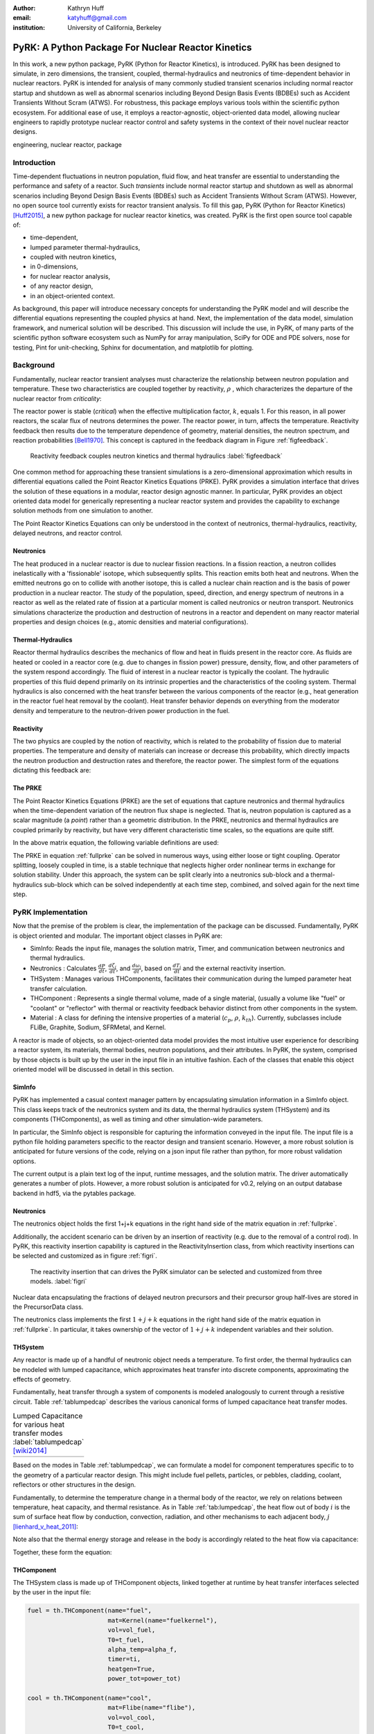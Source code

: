 :author: Kathryn Huff
:email: katyhuff@gmail.com
:institution: University of California, Berkeley

-----------------------------------------------------
PyRK: A Python Package For Nuclear Reactor Kinetics
-----------------------------------------------------

.. class:: abstract

   In this work, a new python package, PyRK (Python for Reactor Kinetics), is
   introduced.  PyRK has been designed to simulate, in zero
   dimensions, the transient, coupled, thermal-hydraulics and neutronics of
   time-dependent behavior in nuclear reactors. PyRK is intended for analysis
   of many commonly studied transient scenarios including normal reactor
   startup and shutdown as well as abnormal scenarios including Beyond Design
   Basis Events (BDBEs) such as Accident Transients Without Scram (ATWS). For
   robustness, this package employs various tools within the scientific python
   ecosystem. For additional ease of use, it employs a reactor-agnostic,
   object-oriented data model, allowing nuclear engineers to rapidly prototype
   nuclear reactor control and safety systems in the context of their novel
   nuclear reactor designs.


.. class:: keywords

   engineering, nuclear reactor, package

Introduction
------------

Time-dependent fluctuations in neutron population, fluid flow, and heat transfer are
essential to understanding the performance and safety of a reactor. Such
*transients* include normal reactor startup and shutdown as well as abnormal scenarios
including Beyond Design Basis Events (BDBEs) such as Accident Transients
Without Scram (ATWS). However, no open source tool currently exists for
reactor transient analysis. To fill this gap, PyRK (Python for Reactor
Kinetics) [Huff2015]_, a new python package for nuclear reactor kinetics, was
created. PyRK is the first open source tool capable of:

- time-dependent,
- lumped parameter thermal-hydraulics,
- coupled with neutron kinetics,
- in 0-dimensions,
- for nuclear reactor analysis,
- of any reactor design,
- in an object-oriented context.

As background, this paper will introduce necessary concepts for understanding
the PyRK model and will describe the differential equations representing the
coupled physics at hand. Next, the implementation of the data model, simulation
framework, and numerical solution will be described. This discussion will
include the use, in PyRK, of many parts of the scientific python software
ecosystem such as NumPy for array manipulation, SciPy for ODE and PDE solvers,
nose for testing, Pint for unit-checking, Sphinx for documentation, and
matplotlib for plotting.


Background
----------

Fundamentally, nuclear reactor transient analyses must characterize the
relationship between neutron population and temperature. These two
characteristics are coupled together by reactivity, :math:`\rho` , which
characterizes the departure of the nuclear reactor from *criticality*:

.. math::
   :type: align
   :label: reactivity

   \rho &= \frac{k-1}{k}
   \intertext{where}
   \rho &= \mbox{reactivity}\\
   k &= \mbox{neutron multiplication factor}\\
     &= \frac{\mbox{neutrons causing fission}}{\mbox{neutrons produced by fission}}.

The reactor power is stable (*critical*) when the effective multiplication
factor, :math:`k`, equals 1. For this reason, in all power reactors, the scalar
flux of neutrons determines the power. The reactor power, in turn, affects the
temperature. Reactivity feedback then results due to the temperature dependence
of geometry, material densities, the neutron spectrum, and reaction
probabilities [Bell1970]_.  This concept is captured in the feedback diagram in
Figure :ref:`figfeedback`.

.. figure:: feedback.png

   Reactivity feedback couples neutron kinetics and thermal hydraulics
   :label:`figfeedback`

One common method for approaching these transient simulations is a
zero-dimensional approximation which results in differential equations called
the Point Reactor Kinetics Equations (PRKE). PyRK provides a simulation
interface that drives the solution of these equations in a modular, reactor
design agnostic manner. In particular, PyRK provides an object oriented data
model for generically representing a nuclear reactor system and provides the
capability to exchange solution methods from one simulation to another.

The Point Reactor Kinetics Equations can only be understood in the context of
neutronics, thermal-hydraulics, reactivity, delayed neutrons, and reactor
control.

Neutronics
************

The heat produced in a nuclear reactor is due to nuclear fission reactions. In
a fission reaction, a neutron collides inelastically with a 'fissionable'
isotope, which subsequently splits. This reaction emits both heat and neutrons.
When the emitted neutrons go on to collide with another isotope, this is called
a nuclear chain reaction and is the basis of power production in a nuclear
reactor. The study of the population, speed, direction, and energy spectrum of
neutrons in a reactor as well as the related rate of fission at a particular
moment is called neutronics or neutron transport. Neutronics simulations
characterize the production and destruction of neutrons in a reactor and
dependent on many reactor material properties and design choices (e.g.,
atomic densities and material configurations).

Thermal-Hydraulics
********************

Reactor thermal hydraulics describes the mechanics of flow and heat in fluids
present in the reactor core. As fluids are heated or cooled in a reactor core
(e.g. due to changes in fission power) pressure, density, flow, and other
parameters of the system respond accordingly.  The fluid of interest in a
nuclear reactor is typically the coolant.  The hydraulic properties of this
fluid depend primarily on its intrinsic properties and the characteristics of
the cooling system. Thermal hydraulics is also concerned with the heat transfer
between the various components of the reactor (e.g., heat generation in the
reactor fuel heat removal by the coolant). Heat transfer behavior depends on
everything from the moderator density and temperature to the neutron-driven
power production in the fuel.


Reactivity
****************
The two physics are coupled by the notion of reactivity, which is related to
the probability of fission due to material properties. The temperature and
density of materials can increase or decrease this probability, which directly
impacts the neutron production and destruction rates and therefore, the reactor
power. The simplest form of the equations dictating this feedback are:


.. math::
   :type: align

   \rho(t) &= \rho_0 + \rho_f(t) + \rho_{ext}
   \intertext{where}
   \rho(t) &= \mbox{total reactivity}\\
   \rho_f(t) &= \mbox{reactivity from feedback}\\
   \rho_{ext}(t) &= \mbox{external reactivity insertion}
   \intertext{and where}
   \rho_f(t) &= \alpha_i\frac{\delta T_i}{\delta t}\\
   T_i &= \mbox{temperature of component i}\\
   \alpha_i &= \mbox{temperature reactivity coefficient of i}.



The PRKE
*********
The Point Reactor Kinetics Equations (PRKE) are the set of equations that
capture neutronics and thermal hydraulics when the time-dependent variation of
the neutron flux shape is neglected. That is, neutron population is captured
as a scalar magnitude (a *point*) rather than a geometric distribution. In the PRKE,
neutronics and thermal hydraulics are coupled primarily by reactivity, but have
very different characteristic time scales, so the equations are quite stiff.

.. math::
   :type: equation
   :label: fullprke

   \frac{d}{dt}\left[
    \begin{array}{c}
      p\\
      \zeta_1\\
      .\\
      .\\
      .\\
      \zeta_j\\
      .\\
      .\\
      .\\
      \zeta_J\\
      \omega_1\\
      .\\
      .\\
      .\\
      \omega_k\\
      .\\
      .\\
      .\\
      \omega_K\\
      T_{fuel}\\
      T_{cool}\\
      T_{refl}\\
      T_{matr}\\
      T_{grph}\\
      .\\
      .\\
      .\\
    \end{array}
    \right]
    =
    \left[
      \begin{array}{ c }
        \frac{\rho(t,T^{fuel},T_{cool},\cdots)-\beta}{\Lambda}p +
        \displaystyle\sum^{j=J}_{j=1}\lambda_j\zeta_j\\
        \frac{\beta_1}{\Lambda} p - \lambda_1\zeta_1\\
        .\\
        .\\
        .\\
        \frac{\beta_j}{\Lambda}p-\lambda_j\zeta_j\\
        .\\
        .\\
        .\\
        \frac{\beta_J}{\Lambda}p-\lambda_J\zeta_J\\
        \kappa_1p - \lambda_1\omega_1\\
        .\\
        .\\
        .\\
        \kappa_kp - \lambda_k\omega_k\\
        .\\
        .\\
        .\\
        \kappa_{k p} - \lambda_k\omega_{k}\\
        f_{fuel}(p, C_p^{fuel}, T_{fuel}, T_{cool},\cdots)\\
        f_{cool}(C_p^{cool}, T_{fuel}, T_{cool},\cdots)\\
        f_{refl}(C_p^{refl}, T_{fuel}, T_{refl},\cdots)\\
        f_{matr}(C_p^{matr}, T_{fuel}, T_{matr},\cdots)\\
        f_{grph}(C_p^{grph}, T_{fuel}, T_{grph},\cdots)\\
        .\\
        .\\
        .\\
      \end{array}
      \right]


In the above matrix equation, the following variable definitions are used:

.. math::
   :type: align
   :label: n_data

    \rho(t,&T_{fuel},T_{cool},T_{mod}, T_{refl}) = \mbox{ reactivity, [pcm]}\\
    \beta &= \mbox{ fraction of neutrons that are delayed}\\
    \beta_j &= \mbox{ fraction of delayed neutrons from precursor group j}\\
    \zeta_j &= \mbox{ concentration of precursors of group j}\\
    \lambda^{d}_j &= \mbox{ decay constant of precursor group j}\\
    \Lambda &= \mbox{ mean generation time }\\
    \omega_k &= \mbox{ decay heat from FP group k}\\
    \kappa_k &= \mbox{ heat per fission for decay FP group k}\\
    \lambda^{FP}_k &= \mbox{ decay constant for decay FP group k}

The PRKE in equation :ref:`fullprke` can be solved in numerous ways, using
either loose or tight coupling.  Operator splitting, loosely coupled in time,
is a stable technique that neglects higher order nonlinear terms in exchange
for solution stability.  Under this approach, the system can be split clearly
into a neutronics sub-block and a thermal-hydraulics sub-block which can be
solved independently at each time step, combined, and solved again for the next
time step.

.. math::
   :type: align
   :label: os

   U^n &= \left[
          \begin{array}{ c }
            N^n\\
            T^n\\
          \end{array}
          \right]\\
   N^{n+1} &= N^n + kf(U^n)\\
   \nonumber\\
   U^* &= \left[
          \begin{array}{ c }
            N^{n+1}\\
            T^n\\
          \end{array}
          \right]\\
   T^{n+1} &= T^n + kf(U^*)


PyRK Implementation
--------------------

Now that the premise of the problem is clear, the implementation of the package
can be discussed. Fundamentally,  PyRK is object oriented and modular. The
important object classes in PyRK are:

- SimInfo: Reads the input file, manages the solution matrix, Timer, and
  communication between neutronics and thermal hydraulics.
- Neutronics : Calculates :math:`\frac{dP}{dt}`, :math:`\frac{d\zeta_j}{dt}`,
  and :math:`\frac{d\omega_j}{dt}`, based on :math:`\frac{dT_i}{dt}` and the
  external reactivity insertion.
- THSystem : Manages various THComponents, facilitates their communication during the lumped parameter heat transfer calculation.
- THComponent : Represents a single thermal volume, made of a single material,
  (usually a volume like "fuel" or "coolant" or "reflector" with thermal or reactivity
  feedback behavior distinct from other components in the system.
- Material : A class for defining the intensive properties of a material
  (:math:`c_p`, :math:`\rho`, :math:`k_{th}`). Currently, subclasses include
  FLiBe, Graphite, Sodium, SFRMetal, and Kernel.

A reactor is made of objects, so an object-oriented data model provides the
most intuitive user experience for describing a reactor system, its materials,
thermal bodies, neutron populations, and their attributes. In PyRK, the system,
comprised by those objects is built up by the user in the input file in an
intuitive fashion. Each of the classes that enable this object oriented model
will be discussed in detail in this section.


SimInfo
********

PyRK has implemented a casual context manager pattern by encapsulating
simulation information in a SimInfo object. This class keeps track of the neutronics
system and its data, the thermal hydraulics system (THSystem) and its
components (THComponents), as well as timing and other simulation-wide
parameters.

In particular, the SimInfo object is responsible for capturing the information
conveyed in the input file.  The input file is a python file holding parameters
specific to the reactor design and transient scenario. However, a more robust
solution is anticipated for future versions of the code, relying on a json
input file rather than python, for more robust validation options.

The current output is a plain text log of the input, runtime messages, and the
solution matrix. The driver automatically generates a number of plots.  However,
a more robust solution is anticipated for v0.2, relying on an output database
backend in hdf5, via the pytables package.


Neutronics
***********

The neutronics object holds the first 1+j+k equations in the right hand side of
the matrix equation in :ref:`fullprke`.

Additionally, the accident scenario can be driven by an insertion of reactivity
(e.g. due to the removal of a control rod). In PyRK, this reactivity insertion
capability is captured in the ReactivityInsertion class, from which reactivity
insertions can be selected and customized as in figure :ref:`figri`.

.. figure:: ri.png

   The reactivity insertion that can drives the PyRK simulator can be selected
   and customized from three models. :label:`figri`


Nuclear data encapsulating the fractions of delayed neutron precursors and
their precursor group half-lives are stored in the PrecursorData class.

The neutronics class implements the first :math:`1+j+k` equations in the right hand
side of the matrix equation in :ref:`fullprke`. In particular, it takes
ownership of the vector of :math:`1+j+k` independent variables and their
solution.


THSystem
**********

Any reactor is made up of a handful of neutronic object needs a temperature. To
first order, the thermal hydraulics can be modeled with lumped capacitance,
which approximates heat transfer into discrete components, approximating the
effects of geometry.

Fundamentally, heat transfer through a system of components is modeled
analogously to current through a resistive circuit. Table :ref:`tablumpedcap`
describes the various canonical forms of lumped capacitance heat transfer
modes.

.. raw:: latex

    \begin{table}
    \centering
    \begin{tabular}{|l|c|c|}
    \hline
    Mode & Heat Transfer Rate & Thermal Resistance \\
    \hline
    Conduction
    & $\dot{Q}= \frac{T_1-T_2}{\left ( \frac{L}{kA} \right )}$
    & $\frac{L}{kA}$\\
    \hline
    Convection
    &$\dot{Q}=\frac{T_{surf}-T_{envr}}{\left ( \frac{1}{h_{conv}A_{surf}} \right )}$
    &$\frac{1}{h_{conv}A_{surf}}$\\
    \hline
    Radiation
    &$\dot{Q}=\frac{T_{surf}-T_{surr}}{\left ( \frac{1}{h_rA_{surf}} \right )}$
    &$\frac{1}{h_rA}$\\
    & & $h_r= \epsilon \sigma (T_{surf}^{2}+T_{surr}^{2})(T_{surf}+T_{surr})$\\
    \hline
    \end{tabular}
    \end{table}

.. table:: Lumped Capacitance for various heat transfer modes :label:`tablumpedcap` [wiki2014]_

   +--------+
   |        |
   +--------+


Based on the modes in Table :ref:`tablumpedcap`, we can formulate a model for
component temperatures specific to to the geometry of a particular reactor
design. This might include fuel pellets, particles, or pebbles, cladding,
coolant, reflectors or other structures in the design.

Fundamentally, to determine the temperature change in a thermal body of the
reactor, we rely on relations between temperature, heat capacity, and thermal
resistance. As in Table :ref:`tab:lumpedcap`, the heat flow out of body :math:`i` is
the sum of surface heat flow by conduction, convection, radiation, and other
mechanisms to each adjacent body, :math:`j` [lienhard_v_heat_2011]_:

.. math::
   :type: align

   Q &= Q_i + \sum_j Q_{ij}\\
      &=Q_i +  \sum_j\frac{T_{i} - T_{j}}{R_{th,ij}}
    \intertext{where}
    \dot{Q} &= \mbox{total heat flow out of body i }[J\cdot s^{-1}]\\
    Q_i &= \mbox{other heat transfer, a constant }[J\cdot s^{-1}]\\
    T_i &= \mbox{temperature of body i }[K]\\
    T_j &= \mbox{temperature of body j }[K]\\
    j &= \mbox{adjacent bodies }[-]\\
    R_{th} &= \mbox{thermal resistence of the component }[K \cdot s \cdot J^{-1}].

Note also that the thermal energy storage and release in the body is
accordingly related to the heat flow via capacitance:

.. math::
   :type: align

    \frac{dT_{i}}{dt} &= \frac{-Q + \dot{S_i}}{C_i}
    \intertext{where}
    C &= \mbox{heat capacity of the object }[J\cdot K^{-1}]\\
      &= \left(\rho c_pV\right)_i\\
    \dot{S_i} &= \mbox{source term, thermal energy conversion }[J \cdot s^{-1}]

Together, these form the equation:

.. math::
   :type: align

    \frac{dT_{i}}{dt} &= \frac{-\left[Q_i +  \sum_j\frac{T_{i} - T_{j}}{R_{th,ij}}\right] + \dot{S_i}}{\left(\rho c_pV\right)_i}


THComponent
***********

The THSystem class is made up of THComponent objects, linked together at
runtime by heat transfer interfaces selected by the user in the input file:

.. code-block:: python

    fuel = th.THComponent(name="fuel",
                          mat=Kernel(name="fuelkernel"),
                          vol=vol_fuel,
                          T0=t_fuel,
                          alpha_temp=alpha_f,
                          timer=ti,
                          heatgen=True,
                          power_tot=power_tot)

    cool = th.THComponent(name="cool",
                          mat=Flibe(name="flibe"),
                          vol=vol_cool,
                          T0=t_cool,
                          alpha_temp=alpha_c,
                          timer=ti)

    clad = th.THComponent(name="clad",
                          mat=Zirconium(name="zirc"),
                          vol=vol_clad,
                          T0=t_clad,
                          alpha_temp=alpha_clad,
                          timer=ti)

    components = [fuel, clad, cool]

    # The fuel conducts to the cladding
    fuel.add_conduction('clad', area=a_fuel)
    clad.add_conduction('fuel', area=a_fuel)

    # The clad convects to the coolant
    clad.add_convection('cool', h=h_clad, area=a_clad)
    cool.add_convection('clad', h=h_clad, area=a_clad)

In the above example, the `mat` argument must include a Material object.

Material
*********
The PyRK Material class allows for materials of any kind to be defined within
the system. This class represents a generic material and daughter classes
inheriting from the Material class describe specific types of material (water,
graphite, uranium oxide, etc.). The attributes of a material object are
intrinsic material properties (such as thermal conductivity, :math:`k_th`) as
well as material-specific behaviors.

Given these object classes, the burden of the user is then confined to:

- defining the simulation information (such as duration or preferred solver)
- defining the neutronic parameters associated with each thermal component
- defining the materials of each component
- identifying the thermal components
- and connecting those components together by their dominant heat transfer mode.

Quality Assurance
-----------------

For robustness, a number of tools were used to improve robustness and
reproducibility in this package. These include:

- github : for version control hosting [GitHub2015]_
- matplotlib : for plotting [Hunter2007]_
- nose : for unit testing [Pellerin2015]_
- numpy : for holding and manipulating arrays of floats [Walt2011]_
- pint : for dimensional analysis and unit conversions [Grecco2014]_
- scipy : for ode solvers [Oliphant2007]_ [Milman2011]_
- sphinx : for automated documentation [Sphinx2015]_
- travis-ci : for continuous integration [Travis2015]_

Together, these tools create a functional framework for distribution and reuse.

Unit Validation
*****************

Of particular note, the Pint package (pint.readthedocs.org/en/0.6/) is
used keeping track of units, converting between them, and throwing
errors when unit conversions are not sane. For example, in the code below,
the user is able to initialize the material object with :math:`k_{th}` and
:math:`c_p` in any valid unit for those quantities. Upon initialization of
those member variables, the input values are converted to SI using Pint.

.. code-block:: python

   def __init__(self, name=None,
                k=0*units.watt/units.meter/units.kelvin,
                cp=0*units.joule/units.kg/units.kelvin,
                dm=DensityModel()):
       """Initalizes a material

       :param name: The name of the component
       :type name: str.
       :param k: thermal conductivity, :math:`k_{th}`
       :type k: float, pint.unit.Quantity
       :param cp: specific heat capacity, :math:`c_p`
       :type cp: float, pint.unit.Quantity
       :param dm: The density of the material
       :type dm: DensityModel object
       """
       self.name = name
       self.k = k.to('watt/meter/kelvin')
       validation.validate_ge("k", k,
           0*units.watt/units.meter/units.kelvin)
       self.cp = cp.to('joule/kg/kelvin')
       validation.validate_ge("cp", cp,
           0*units.joule/units.kg/units.kelvin)
       self.dm = dm

The above code employs a validation utility written for PyRK and used
throughout the code to confirm (at runtime) types, units, and valid ranges for
parameters of questionable validity.  Those validators are simple, but
versatile, and in combination with the Pint package, provide a robust
environment for users to experiment with parameters in the safe confines of
dimensional accuracy.


Conclusions and Future Work
----------------------------

The PyRK library provides a modular simulation environment for a common and
essential calculation in nuclear engineering. PyRK is the first freely
distributed tool for neutron kinetics. By supplying a library of ANSI standard
precursor data, a modular material definition framework, and coupled lumped
parameter thermal hydraulics with zero-dimensional neutron kinetics in an
object-oriented modeling paradigm, PyRK provides design-agnostic toolkit for
accident analysis potentially useful to all nuclear reactor designers and analysts.


Acknowledgements
-----------------

The author would like to thank the contributions of collaborators Xin Wang, Per
Peterson, Ehud Greenspan, and Massimiliano Fratoni at the University of
California Berkeley. This research was performed using funding received from
the U.S. Department of Energy Office of Nuclear Energy's Nuclear Energy
University Programs through the FHR IRP. Additionally, this material is based
upon work supported by the Department of Energy National Nuclear Security
Administration under Award Number: DE-NA0000979 through the Nuclear Science and
Security Consortium.

References
----------

.. [GitHub2015] GitHub, "GitHub: Build software better, together," GitHub, 2015. [Online]. Available: https://github.com. [Accessed: 17-Jun-2015].

.. [Hunter2007] J. D. Hunter, "Matplotlib: A 2D Graphics Environment," Computing in Science & Engineering, vol. 9, no. 3, pp. 90–95, 2007.

.. [Pellerin2015] J. Pellerin, nose. https://pypi.python.org/pypi/nose/1.3.7. 2015.

.. [Bell1970] G. I. Bell and S. Glasstone, Nuclear Reactor Theory. New York: Van Nostrand Reinhold Company, 1970.

.. [Grecco2014] H. E. Grecco, Pint: a Python Units Library.  https://github.com/hgrecco/pint.  2014.

.. [Huff2015] K. Huff, PyRK: Python for Reactor Kinetics. https://pyrk.github.io. 2015.

.. [Oliphant2007] T. E. Oliphant, "Python for Scientific Computing," Computing in Science & Engineering, vol. 9, no. 3, pp. 10–20, 2007.

.. [Milman2011] K. J. Millman and M. Aivazis, "Python for Scientists and Engineers," Computing in Science & Engineering, vol. 13, no. 2, pp. 9–12, Mar. 2011.

.. [Andreades2014] C. Andreades, A. T. Cisneros, J. K. Choi, A. Y. . Chong, D. L. Krumwiede, L. Huddar, K. D. Huff, M. D. Laufer, M. Munk, R. O. Scarlat, J. E. Seifried, N. Zwiebaum, E. Greenspan, and P. F. Peterson, "Technical Description of the 'Mark 1' Pebble-Bed, Fluoride-Salt-Cooled, High-Temperature Reactor Power Plant," University of California, Berkeley, Department of Nuclear Engineering, Berkeley, CA, Thermal Hydraulics Group UCBTH-14-002, Sep. 2014.

.. [Walt2011] S. van der Walt, S. C. Colbert, and G. Varoquaux, "The NumPy Array: A Structure for Efficient Numerical Computation," Computing in Science & Engineering, vol. 13, no. 2, pp. 22–30, Mar. 2011.

.. [Travis2015]

.. [Sphinx2015]

.. [citationneeded]

.. [wiki2014]

.. [lienhard_v_heat_2011] Leinhard
